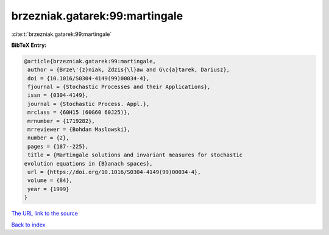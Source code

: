 brzezniak.gatarek:99:martingale
===============================

:cite:t:`brzezniak.gatarek:99:martingale`

**BibTeX Entry:**

.. code-block:: bibtex

   @article{brzezniak.gatarek:99:martingale,
    author = {Brze\'{z}niak, Zdzis{\l}aw and G\c{a}tarek, Dariusz},
    doi = {10.1016/S0304-4149(99)00034-4},
    fjournal = {Stochastic Processes and their Applications},
    issn = {0304-4149},
    journal = {Stochastic Process. Appl.},
    mrclass = {60H15 (60G60 60J25)},
    mrnumber = {1719282},
    mrreviewer = {Bohdan Maslowski},
    number = {2},
    pages = {187--225},
    title = {Martingale solutions and invariant measures for stochastic
   evolution equations in {B}anach spaces},
    url = {https://doi.org/10.1016/S0304-4149(99)00034-4},
    volume = {84},
    year = {1999}
   }

`The URL link to the source <ttps://doi.org/10.1016/S0304-4149(99)00034-4}>`__


`Back to index <../By-Cite-Keys.html>`__
